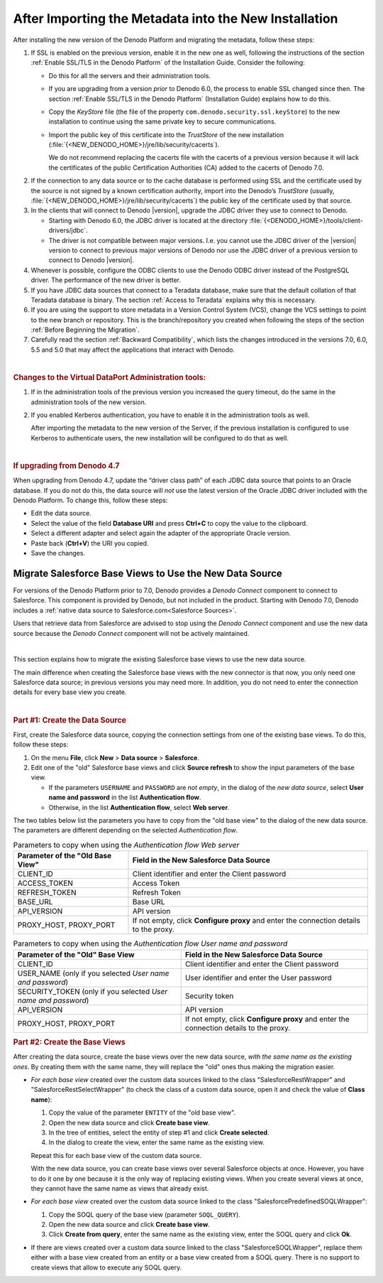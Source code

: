 ======================================================
After Importing the Metadata into the New Installation
======================================================

After installing the new version of the Denodo Platform and migrating
the metadata, follow these steps:

#. If SSL is enabled on the previous version, enable it in the new one as
   well, following the instructions of the section :ref:`Enable SSL/TLS in the Denodo Platform`
   of the Installation Guide. Consider the
   following:

   -  Do this for all the servers and their administration
      tools.
   -  If you are upgrading from a version *prior* to Denodo 6.0, the process to enable SSL changed since then. The section :ref:`Enable SSL/TLS in the Denodo Platform` (Installation Guide) explains how to do this.
   -  Copy the *KeyStore* file (the file of the property
      ``com.denodo.security.ssl.keyStore``) to the new installation to
      continue using the same private key to secure communications.
   -  Import the public key of this certificate into the *TrustStore* of
      the new installation (:file:`{<NEW_DENODO_HOME>}/jre/lib/security/cacerts`).
      
      We do not recommend replacing the cacerts file with the cacerts of a previous version because it will lack the certificates of the public Certification Authorities (CA) added to the cacerts of Denodo 7.0.  
      
.. csantos@2017/11/15: good idea: explain how to export the current certificate so we use the new public certificates of Java 8.

2. If the connection to any data source or to the cache database is
   performed using SSL and the certificate used by the source is not signed
   by a known certification authority, import into the Denodo’s
   *TrustStore* (usually,
   :file:`{<NEW_DENODO_HOME>}/jre/lib/security/cacerts`) the public key of the
   certificate used by that source.


#. In the clients that will connect to Denodo |version|, upgrade the JDBC driver
   they use to connect to Denodo.

   -  Starting with Denodo 6.0, the JDBC driver is located at the directory
      :file:`{<DENODO_HOME>}/tools/client-drivers/jdbc`.

   -  The driver is not compatible between major versions. I.e. you cannot use
      the JDBC driver of the |version| version to connect to previous major versions of
      Denodo nor use the JDBC driver of a previous version to connect to
      Denodo |version|.

#. Whenever is possible, configure the ODBC clients to use the Denodo
   ODBC driver instead of the PostgreSQL driver. The performance of the new
   driver is better.

#. If you have JDBC data sources that connect to a Teradata database, make
   sure that the default collation of that Teradata database is binary. The
   section :ref:`Access to Teradata` explains why this is necessary.

#. If you are using the support to store metadata in a Version Control
   System (VCS), change the VCS settings to point to the new branch or repository. This is the branch/repository you created when following the steps of the section :ref:`Before Beginning the Migration`. 
   
#. Carefully read the section :ref:`Backward Compatibility`,
   which lists the changes introduced in the versions 7.0, 6.0, 5.5 and 5.0 that
   may affect the applications that interact with Denodo.

|

.. rubric:: Changes to the Virtual DataPort Administration tools:

1. If in the administration tools of the previous version you increased the
   query timeout, do the same in the administration tools of the new
   version.

#. If you enabled Kerberos authentication, you have to enable it in the administration tools as well.

   After importing the metadata to the new version of the Server, if the previous
   installation is configured to use Kerberos to authenticate users, the
   new installation will be configured to do that as well.

|

.. rubric:: If upgrading from Denodo 4.7

When upgrading from Denodo 4.7, update the “driver class path” of each JDBC data source that points to
an Oracle database. If you do not do this, the data source will *not*
use the latest version of the Oracle JDBC driver included with the
Denodo Platform. To change this, follow these steps:

-  Edit the data source.
-  Select the value of the field **Database URI** and press **Ctrl+C** to
   copy the value to the clipboard.
-  Select a different adapter and select again the adapter of the
   appropriate Oracle version.
-  Paste back (**Ctrl+V**) the URI you copied.
-  Save the changes.

Migrate Salesforce Base Views to Use the New Data Source
========================================================

For versions of the Denodo Platform prior to 7.0, Denodo provides a *Denodo Connect* component to connect to Salesforce. This component is provided by Denodo, but not included in the product. Starting with Denodo 7.0, Denodo includes a :ref:`native data source to Salesforce.com<Salesforce Sources>`.

Users that retrieve data from Salesforce are advised to stop using the *Denodo Connect* component and use the new data source because the *Denodo Connect* component will not be actively maintained.

|

This section explains how to migrate the existing Salesforce base views to use the new data source.

The main difference when creating the Salesforce base views with the new connector is that now, you only need one Salesforce data source; in previous versions you may need more. In addition, you do not need to enter the connection details for every base view you create.

|

.. rubric:: Part #1: Create the Data Source

First, create the Salesforce data source, copying the connection settings from one of the existing base views. To do this, follow these steps:

1. On the menu **File**, click **New** > **Data source** > **Salesforce**.
2. Edit one of the "old" Salesforce base views and click **Source refresh** to show the input parameters of the base view.

   -  If the parameters ``USERNAME`` and ``PASSWORD`` are *not empty*, in the dialog of the *new data source*, select **User name and password** in the list **Authentication flow**.
   
   -  Otherwise, in the list **Authentication flow**, select **Web server**.

The two tables below list the parameters you have to copy from the "old base view" to the dialog of the new data source. The parameters are different depending on the selected *Authentication flow*.

.. table:: Parameters to copy when using the *Authentication flow Web server*

   +----------------------------------+-----------------------------------------+
   | Parameter of the "Old Base View" | Field in the New Salesforce Data Source |
   +==================================+=========================================+
   | CLIENT_ID                        | Client identifier and enter the         |
   |                                  | Client password                         |
   +----------------------------------+-----------------------------------------+
   | ACCESS_TOKEN                     | Access Token                            | 
   +----------------------------------+-----------------------------------------+
   | REFRESH_TOKEN                    | Refresh Token                           | 
   +----------------------------------+-----------------------------------------+
   | BASE_URL                         | Base URL                                | 
   +----------------------------------+-----------------------------------------+
   | API_VERSION                      | API version                             |
   +----------------------------------+-----------------------------------------+
   | PROXY_HOST, PROXY_PORT           | If not empty, click **Configure proxy** |
   |                                  | and enter the connection details to the |
   |                                  | proxy.                                  |
   +----------------------------------+-----------------------------------------+
   
.. table:: Parameters to copy when using the *Authentication flow User name and password*

   +----------------------------------+-----------------------------------------+
   | Parameter of the "Old" Base View | Field in the New Salesforce Data Source |
   +==================================+=========================================+
   | CLIENT_ID                        | Client identifier and enter the         |
   |                                  | Client password                         |
   +----------------------------------+-----------------------------------------+
   | USER_NAME (only if you selected  | User identifier and enter the User      |
   | *User name and password*)        | password                                |
   +----------------------------------+-----------------------------------------+
   | SECURITY_TOKEN (only if you      | Security token                          |
   | selected  *User name and         |                                         |
   | password*)                       |                                         |
   +----------------------------------+-----------------------------------------+
   | API_VERSION                      | API version                             |
   +----------------------------------+-----------------------------------------+
   | PROXY_HOST, PROXY_PORT           | If not empty, click **Configure proxy** |
   |                                  | and enter the connection details to the |
   |                                  | proxy.                                  |
   +----------------------------------+-----------------------------------------+

.. rubric:: Part #2: Create the Base Views

After creating the data source, create the base views over the new data source, *with the same name as the existing ones*. By creating them with the same name, they will replace the "old" ones thus making the migration easier.

-  *For each base view* created over the custom data sources linked to the class "SalesforceRestWrapper" and "SalesforceRestSelectWrapper" (to check the class of a custom data source, open it and check the value of **Class name**):

   1. Copy the value of the parameter ``ENTITY`` of the "old base view".
   2. Open the new data source and click **Create base view**.
   3. In the tree of entities, select the entity of step #1 and click **Create selected**.
   4. In the dialog to create the view, enter the same name as the existing view.
   
   Repeat this for each base view of the custom data source.
   
   With the new data source, you can create base views over several Salesforce objects at once. However, you have to do it one by one because it is the only way of replacing existing views. When you create several views at once, they cannot have the same name as views that already exist.

-  *For each base view* created over the custom data source linked to the class "SalesforcePredefinedSOQLWrapper":

   1. Copy the SOQL query of the base view (parameter ``SOQL_QUERY``).
   #. Open the new data source and click **Create base view**.
   #. Click **Create from query**, enter the same name as the existing view, enter the SOQL query and click **Ok**.
   
-  If there are views created over a custom data source linked to the class "SalesforceSOQLWrapper", replace them either with a base view created from an entity or a base view created from a SOQL query. There is no support to create views that allow to execute any SOQL query.

